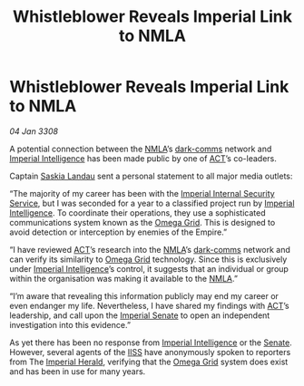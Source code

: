 :PROPERTIES:
:ID:       e72cde19-08be-465d-a02f-b69134025a61
:END:
#+title: Whistleblower Reveals Imperial Link to NMLA
#+filetags: :Empire:3308:galnet:

* Whistleblower Reveals Imperial Link to NMLA

/04 Jan 3308/

A potential connection between the [[id:dbfbb5eb-82a2-43c8-afb9-252b21b8464f][NMLA]]’s [[id:b58b26bb-8465-42a9-896c-4c0e97d20444][dark-comms]] network and
[[id:45d78e5d-27b7-48cb-97b2-012934be3180][Imperial Intelligence]] has been made public by one of [[id:a152bfb8-4b9a-4b61-a292-824ecbd263e1][ACT]]’s co-leaders.

Captain [[id:ccaf380d-14e8-4a1a-9458-8c3bad87b25c][Saskia Landau]] sent a personal statement to all major media outlets: 

“The majority of my career has been with the [[id:01980efc-1b06-4f55-bf18-fa6c7e56f1eb][Imperial Internal
Security Service]], but I was seconded for a year to a classified
project run by [[id:45d78e5d-27b7-48cb-97b2-012934be3180][Imperial Intelligence]]. To coordinate their operations,
they use a sophisticated communications system known as the [[id:22dfd239-84ed-4b35-aa95-bc955ca95e8b][Omega
Grid]]. This is designed to avoid detection or interception by enemies
of the Empire.”

“I have reviewed [[id:a152bfb8-4b9a-4b61-a292-824ecbd263e1][ACT]]’s research into the [[id:dbfbb5eb-82a2-43c8-afb9-252b21b8464f][NMLA]]’s [[id:b58b26bb-8465-42a9-896c-4c0e97d20444][dark-comms]] network and
can verify its similarity to [[id:22dfd239-84ed-4b35-aa95-bc955ca95e8b][Omega Grid]] technology. Since this is
exclusively under [[id:45d78e5d-27b7-48cb-97b2-012934be3180][Imperial Intelligence]]’s control, it suggests that an
individual or group within the organisation was making it available to
the [[id:dbfbb5eb-82a2-43c8-afb9-252b21b8464f][NMLA]].”

“I’m aware that revealing this information publicly may end my career
or even endanger my life. Nevertheless, I have shared my findings with
[[id:a152bfb8-4b9a-4b61-a292-824ecbd263e1][ACT]]’s leadership, and call upon the [[id:6b539fa1-7ebe-44d3-874b-41a3bd400af9][Imperial Senate]] to open an
independent investigation into this evidence.”

As yet there has been no response from [[id:45d78e5d-27b7-48cb-97b2-012934be3180][Imperial Intelligence]] or the
[[id:6b539fa1-7ebe-44d3-874b-41a3bd400af9][Senate]]. However, several agents of the [[id:01980efc-1b06-4f55-bf18-fa6c7e56f1eb][IISS]] have anonymously spoken to
reporters from The [[id:626a18d7-ad16-4093-b9be-d9dc1940594b][Imperial Herald]], verifying that the [[id:22dfd239-84ed-4b35-aa95-bc955ca95e8b][Omega Grid]]
system does exist and has been in use for many years.
